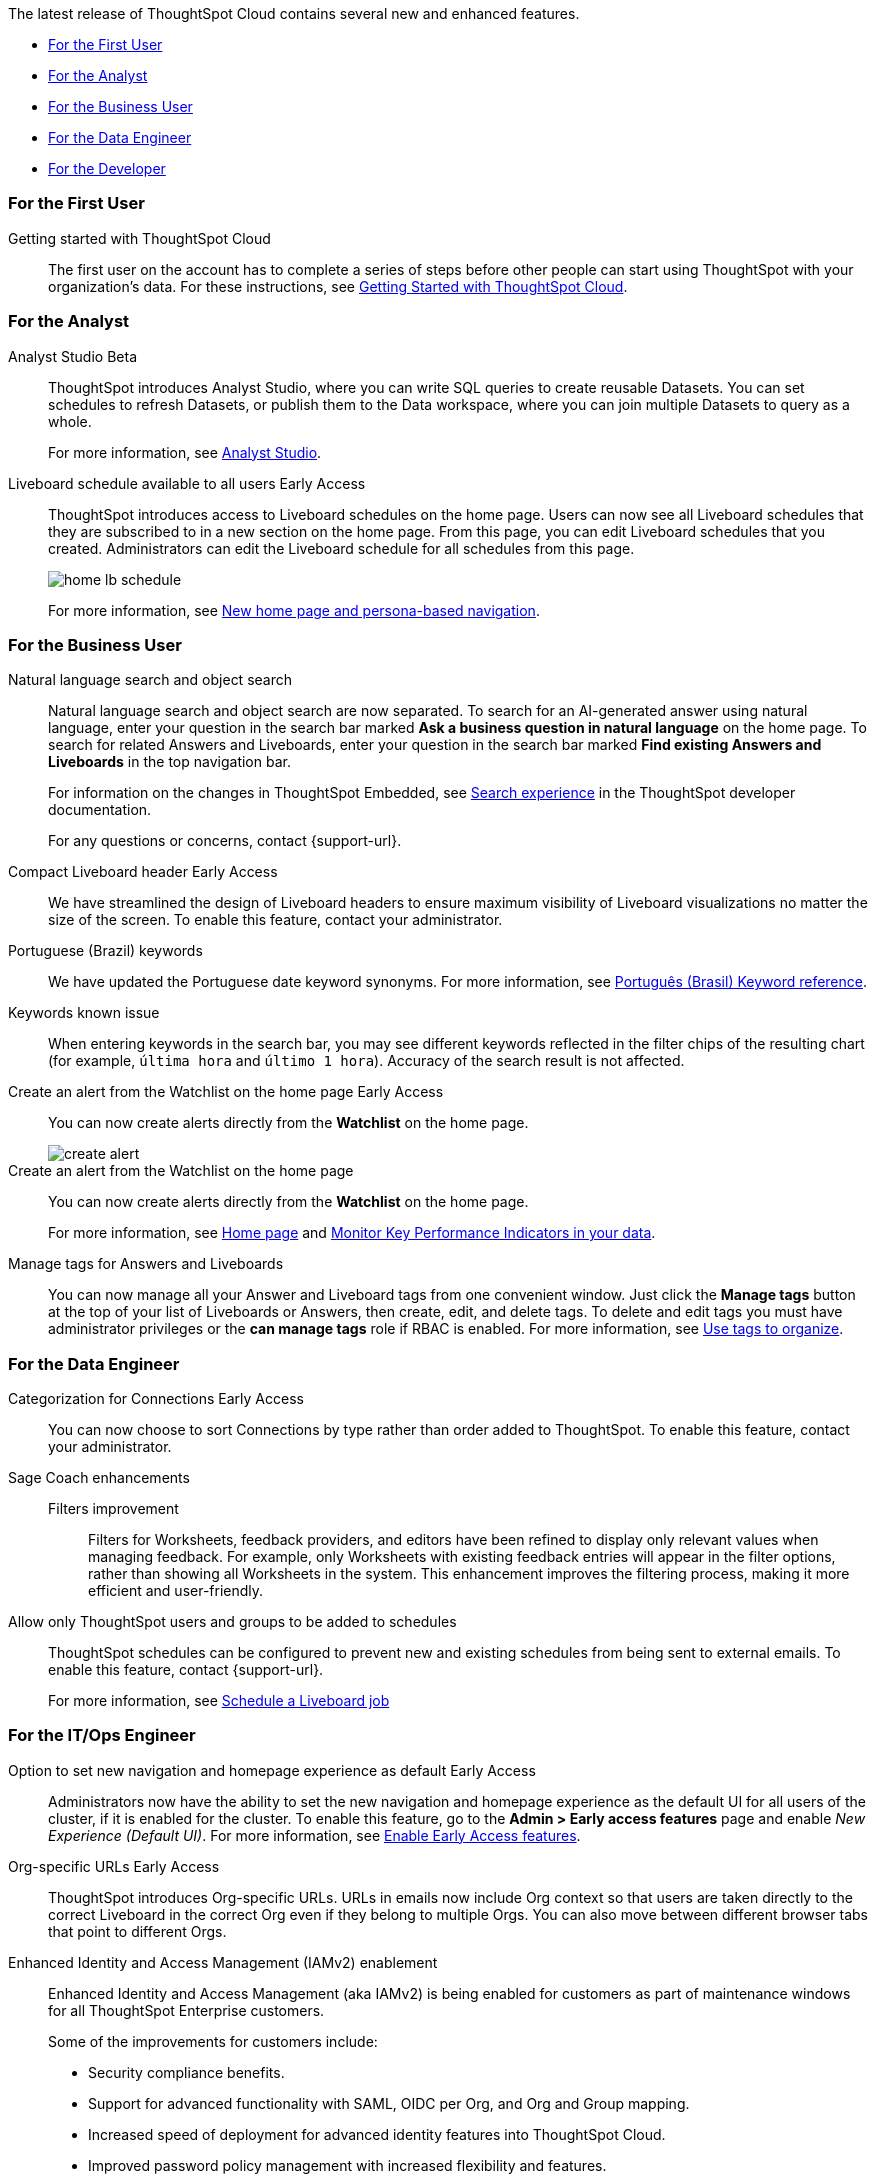 The latest release of ThoughtSpot Cloud contains several new and enhanced features.

* <<10-3-0-cl-first,For the First User>>
* <<10-3-0-cl-analyst,For the Analyst>>
* <<10-3-0-cl-business-user,For the Business User>>
* <<10-3-0-cl-data-engineer,For the Data Engineer>>
* <<10-3-0-cl-developer,For the Developer>>

[#10-3-0-cl-first]
=== For the First User

Getting started with ThoughtSpot Cloud::
The first user on the account has to complete a series of steps before other people can start using ThoughtSpot with your organization's data.
For these instructions, see xref:ts-cloud-getting-started.adoc[Getting Started with ThoughtSpot Cloud].

[#10-3-0-cl-analyst]
=== For the Analyst

// Naomi. jira: SCAL-211323. docs jira: SCAL-225087
Analyst Studio [.badge.badge-beta-relnotes]#Beta#:: ThoughtSpot introduces Analyst Studio, where you can write SQL queries to create reusable Datasets. You can set schedules to refresh Datasets, or publish them to the Data workspace, where you can join multiple Datasets to query as a whole.
+
For more information, see
xref:analyst-studio-getting-started.adoc[Analyst Studio].

// Mary. jira: SCAL-160492. docs jira: SCAL-223961
// PM: Arpit.
Liveboard schedule available to all users [.badge.badge-early-access-relnotes]#Early Access#::

ThoughtSpot introduces access to Liveboard schedules on the home page. Users can now see all Liveboard schedules that they are subscribed to in a new section on the home page. From this page, you can edit Liveboard schedules that you created. Administrators can edit the Liveboard schedule for all schedules from this page.
+
[.bordered]
image::home-lb-schedule.png[]
+
For more information, see xref:thoughtspot-homepage.adoc[New home page and persona-based navigation].



[#10-3-0-cl-business-user]
=== For the Business User

// Naomi. jira: SCAL-210305. docs jira: SCAL-221925
Natural language search and object search:: Natural language search and object search are now separated. To search for an AI-generated answer using natural language, enter your question in the search bar marked *Ask a business question in natural language*  on the home page. To search for related Answers and Liveboards, enter your question in the search bar marked *Find existing Answers and Liveboards* in the top navigation bar.
+
For information on the changes in ThoughtSpot Embedded, see https://developers.thoughtspot.com/docs/full-app-customize#_search_experience[Search experience^] in the ThoughtSpot developer documentation.
+
For any questions or concerns, contact {support-url}.

// Naomi. jira: SCAL-212737. docs jira: SCAL-226578
Compact Liveboard header [.badge.badge-early-access-relnotes]#Early Access#:: We have streamlined the design of Liveboard headers to ensure maximum visibility of Liveboard visualizations no matter the size of the screen. To enable this feature, contact your administrator.

// Naomi. docs jira: SCAL-220633.
Portuguese (Brazil) keywords::
We have updated the Portuguese date keyword synonyms. For more information, see
xref:keywords-pt-BR.adoc[Português (Brasil) Keyword reference].

// Naomi. docs jira: SCAL-220682
Keywords known issue:: When entering keywords in the search bar, you may see different keywords reflected in the filter chips of the resulting chart (for example, `última hora` and `último 1 hora`). Accuracy of the search result is not affected.

// Mary. jira: SCAL-199338. docs jira: SCAL-224679
Create an alert from the Watchlist on the home page [.badge.badge-early-access-relnotes]#Early Access#:: You can now create alerts directly from the *Watchlist* on the home page.
+
[.bordered]
image::create-alert.png[]
Create an alert from the Watchlist on the home page:: You can now create alerts directly from the *Watchlist* on the home page.
+
For more information, see xref:thoughtspot-one-homepage.adoc[Home page] and xref:monitor.adoc[Monitor Key Performance Indicators in your data].

Manage tags for Answers and Liveboards::

You can now manage all your Answer and Liveboard tags from one convenient window. Just click the *Manage tags* button at the top of your list of Liveboards or Answers, then create, edit, and delete tags. To delete and edit tags you must have administrator privileges or the *can manage tags* role if RBAC is enabled. For more information, see
xref:tags.adoc[Use tags to organize].

[#10-3-0-cl-data-engineer]
=== For the Data Engineer

// Naomi. jira: SCAL-207602. docs jira: SCAL-219033
Categorization for Connections [.badge.badge-early-access-relnotes]#Early Access#:: You can now choose to sort Connections by type rather than order added to ThoughtSpot. To enable this feature, contact your administrator.

// Naomi. jira: SCAL-212191. docs jira: SCAL-227574
Sage Coach enhancements::
Filters improvement:::
Filters for Worksheets, feedback providers, and editors have been refined to display only relevant values when managing feedback. For example, only Worksheets with existing feedback entries will appear in the filter options, rather than showing all Worksheets in the system.
This enhancement improves the filtering process, making it more efficient and user-friendly.

// Mary. jira: SCAL-210151.
// Monitor the application of row-level security::

//You can now track whether or not row-level security is applied to queries. Risk and compliance analysts can track the volume of queries with row-level security applied versus those without. A row-level security tag is included in the sql query. This provides the ability to determine the number of queries that have included row-level security via the underlying database.
//+
//Each query log contains a comment as follows:
//+
//----
//isRLSApplied: true/false.
//----


// Mary. jira: SCAL-212742. docs jira: SCAL-223959
Allow only ThoughtSpot users and groups to be added to schedules::

ThoughtSpot schedules can be configured to prevent new and existing schedules from being sent to external emails. To enable this feature, contact {support-url}.
+
For more information, see xref:liveboard-schedule.adoc[Schedule a Liveboard job]


[#10-3-0-cl-it-ops]
=== For the IT/Ops Engineer

Option to set new navigation and homepage experience as default [.badge.badge-early-access-relnotes]#Early Access#::
// Mark. jira: SCAL-223658. docs jira: SCAL-226711
// PM: Mohil
Administrators now have the ability to set the new navigation and homepage experience as the default UI for all users of the cluster, if it is enabled for the cluster. To enable this feature, go to the *Admin > Early access features* page and enable _New Experience (Default UI)_. For more information, see
xref:early-access-enable.adoc[Enable Early Access features].
// Mary. JIRA: SCAL-202402. docs JIRA: SCAL-212285
Org-specific URLs [.badge.badge-early-access-relnotes]#Early Access#::

ThoughtSpot introduces Org-specific URLs. URLs in emails now include Org context so that users are taken directly to the correct Liveboard in the correct Org even if they belong to multiple Orgs.
You can also move between different browser tabs that point to different Orgs.

////
// Mary. JIRA: SCAL-197810. docs JIRA: SCAL-216615
Local authentication support with IAMv2 [.badge.badge-early-access-relnotes]#Early Access#::

ThoughtSpot allows customers to enable or disable local authentication at the Org and cluster levels. To enable local authentication at the cluster level, administrators require the *Can manage authentication* privilege. To enable local authentication at the Org level, contact {support-url}.
+
NOTE: Org level settings override cluster level settings.
+
For more information, see xref:authentication-local.adoc[Managing local authentication].
////

Enhanced Identity and Access Management (IAMv2) enablement::
Enhanced Identity and Access Management (aka IAMv2) is being enabled for customers as part of maintenance windows for all ThoughtSpot Enterprise customers.
+
Some of the improvements for customers include:

* Security compliance benefits.
* Support for advanced functionality with SAML, OIDC per Org, and Org and Group mapping.
* Increased speed of deployment for advanced identity features into ThoughtSpot Cloud.
* Improved password policy management with increased flexibility and features.
+
NOTE: Upcoming enhancements will include multi-factor authentication (MFA) for locally authenticated users.

+
Ensure you are ready for migration by reviewing and following the steps in the documentation so that there is no login disruption for your users after migration. For more information, see xref:okta-iam.adoc[Identity and Access Management V2]. Accept in-product notifications for IAM updates. Please contact {support-url} if you have any questions.


[#10-3-0-cl-developer]
=== For the Developer

ThoughtSpot Embedded:: For information about the new features and enhancements introduced in this release, refer to https://developers.thoughtspot.com/docs/?pageid=whats-new[ThoughtSpot Developer Documentation^].

